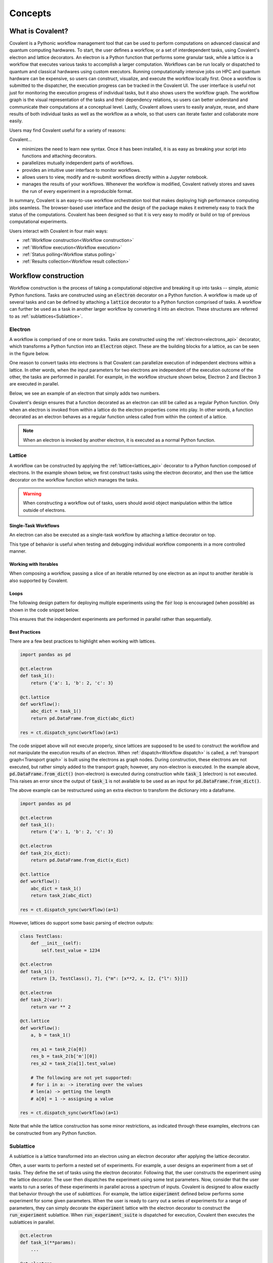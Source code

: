 *********
Concepts
*********

===========================================
What is Covalent?
===========================================

Covalent is a Pythonic workflow management tool that can be used to perform computations on advanced classical and quantum computing hardwares. To start, the user defines a workflow, or a set of interdependent tasks, using Covalent's electron and lattice decorators. An electron is a Python function that performs some granular task, while a lattice is a workflow that executes various tasks to accomplish a larger computation. Workflows can be run locally or dispatched to quantum and classical hardwares using custom executors. Running computationally intensive jobs on HPC and quantum hardware can be expensive, so users can construct, visualize, and execute the workflow locally first. Once a workflow is submitted to the dispatcher, the execution progress can be tracked in the Covalent UI. The user interface is useful not just for monitoring the execution progress of individual tasks, but it also shows users the workflow graph. The workflow graph is the visual representation of the tasks and their dependency relations, so users can better understand and communicate their computations at a conceptual level. Lastly, Covalent allows users to easily analyze, reuse, and share results of both individual tasks as well as the workflow as a whole, so that users can iterate faster and collaborate more easily.

Users may find Covalent useful for a variety of reasons:

Covalent...

* minimizes the need to learn new syntax. Once it has been installed, it is as easy as breaking your script into functions and attaching decorators.
* parallelizes mutually independent parts of workflows.
* provides an intuitive user interface to monitor workflows.
* allows users to view, modify and re-submit workflows directly within a Jupyter notebook.
* manages the results of your workflows. Whenever the workflow is modified, Covalent natively stores and saves the run of every experiment in a reproducible format.

In summary, Covalent is an easy-to-use workflow orchestration tool that makes deploying high performance computing jobs seamless. The browser-based user interface and the design of the package makes it extremely easy to track the status of the computations. Covalent has been designed so that it is very easy to modify or build on top of previous computational experiments.

Users interact with Covalent in four main ways:

* :ref:`Workflow construction<Workflow construction>`

* :ref:`Workflow execution<Workflow execution>`

* :ref:`Status polling<Workflow status polling>`

* :ref:`Results collection<Workflow result collection>`


.. _Workflow construction:

===========================================
Workflow construction
===========================================

Workflow construction is the process of taking a computational objective and breaking it up into tasks -- simple, atomic Python functions. Tasks are constructed using an :code:`electron` decorator on a Python function. A workflow is made up of several tasks and can be defined by attaching a :code:`lattice` decorator to a Python function comprised of tasks. A workflow can further be used as a task in another larger workflow by converting it into an electron. These structures are referred to as :ref:`sublattices<Sublattice>`.

.. _Electron:

~~~~~~~~~~~~~~~
Electron
~~~~~~~~~~~~~~~

A workflow is comprised of one or more tasks. Tasks are constructed using the :ref:`electron<electrons_api>` decorator, which transforms a Python function into an :code:`Electron` object. These are the building blocks for a lattice, as can be seen in the figure below.

.. image:: ./images/simple_lattice.png
  :width: 400
  :align: center

One reason to convert tasks into electrons is that Covalent can parallelize execution of independent electrons within a lattice. In other words, when the input parameters for two electrons are independent of the execution outcome of the other, the tasks are performed in parallel. For example, in the workflow structure shown below, Electron 2 and Electron 3 are executed in parallel.


.. image:: ./images/parallel_lattice.png
   :width: 400
   :align: center

Below, we see an example of an electron that simply adds two numbers.

.. code-block:: python
    :linenos:

    import covalent as ct

    @ct.electron
    def add(x, y):
        return x + y

Covalent's design ensures that a function decorated as an electron can still be called as a regular Python function. Only when an electron is invoked from within a lattice do the electron properties come into play. In other words, a function decorated as an electron behaves as a regular function unless called from within the context of a lattice.

.. note:: When an electron is invoked by another electron, it is executed as a normal Python function.


.. _Lattice:

~~~~~~~~~~~~~~
Lattice
~~~~~~~~~~~~~~

A workflow can be constructed by applying the :ref:`lattice<lattices_api>` decorator to a Python function composed of electrons. In the example shown below, we first construct tasks using the electron decorator, and then use the lattice decorator on the workflow function which manages the tasks.

.. code-block:: python
    :linenos:

    from numpy.random import permutation
    from sklearn import svm, datasets
    import covalent as ct

    @ct.electron
    def load_data():
        iris = datasets.load_iris()
        perm = permutation(iris.target.size)
        iris.data = iris.data[perm]
        iris.target = iris.target[perm]
        return iris.data, iris.target

    @ct.electron
    def train_svm(data, C, gamma):
        X, y = data
        clf = svm.SVC(C=C, gamma=gamma)
        clf.fit(X[90:], y[90:])
        return clf

    @ct.electron
    def score_svm(data, clf):
        X_test, y_test = data
        return clf.score(X_test[:90], y_test[:90])

    @ct.lattice
    def run_experiment(C=1.0, gamma=0.7):
        data = load_data()
        clf = train_svm(data=data, C=C, gamma=gamma)
        score = score_svm(data=data, clf=clf)
        return score

.. warning:: When constructing a workflow out of tasks, users should avoid object manipulation within the lattice outside of electrons.

Single-Task Workflows
---------------------

An electron can also be executed as a single-task workflow by attaching a lattice decorator on top.

.. image:: ./images/single_electron_lattice.png
   :width: 200
   :height: 125
   :align: center

.. code-block:: python
   :linenos:

   import covalent as ct

   @ct.lattice
   @ct.electron
   def add(x, y):
       return x + y

This type of behavior is useful when testing and debugging individual workflow components in a more controlled manner.

Working with Iterables
----------------------

When composing a workflow, passing a slice of an iterable returned by one electron as an input to another iterable is also supported by Covalent.

.. code-block:: python
    :linenos:

    @ct.lattice
    def workflow(**params):
        res_1 = electron_1(**params)
        res_2 = electron_2(res_1[0]) # Using an iterable data structure slice as an input parameter
        ...

Loops
-----

The following design pattern for deploying multiple experiments using the :code:`for` loop is encouraged (when possible) as shown in the code snippet below.

.. code-block:: python
    :linenos:

    @ct.electron
    def experiment(**params):
        ...

    @ct.lattice
    def run_experiment(**experiment_params):
        res = []
        for params in experiment_params:
            res.append(experiment(**params))
        return res

This ensures that the independent experiments are performed in parallel rather than sequentially.

Best Practices
--------------

There are a few best practices to highlight when working with lattices.

.. code-block:: python

    import pandas as pd

    @ct.electron
    def task_1():
        return {'a': 1, 'b': 2, 'c': 3}

    @ct.lattice
    def workflow():
        abc_dict = task_1()
        return pd.DataFrame.from_dict(abc_dict)

    res = ct.dispatch_sync(workflow)(a=1)

The code snippet above will not execute properly, since lattices are supposed to be used to construct the workflow and not manipulate the execution results of an electron. When :ref:`dispatch<Workflow dispatch>` is called, a :ref:`transport graph<Transport graph>` is built using the electrons as graph nodes. During construction, these electrons are not executed, but rather simply added to the transport graph; however, any non-electron is executed. In the example above, :code:`pd.DataFrame.from_dict()` (non-electron) is executed during construction while :code:`task_1` (electron) is not executed. This raises an error since the output of :code:`task_1` is not available to be used as an input for :code:`pd.DataFrame.from_dict()`.

The above example can be restructured using an extra electron to transform the dictionary into a dataframe.

.. code-block:: python

    import pandas as pd

    @ct.electron
    def task_1():
        return {'a': 1, 'b': 2, 'c': 3}

    @ct.electron
    def task_2(x_dict):
        return pd.DataFrame.from_dict(x_dict)

    @ct.lattice
    def workflow():
        abc_dict = task_1()
        return task_2(abc_dict)

    res = ct.dispatch_sync(workflow)(a=1)

However, lattices do support some basic parsing of electron outputs:

.. code-block:: python

    class TestClass:
        def __init__(self):
            self.test_value = 1234

    @ct.electron
    def task_1():
        return [3, TestClass(), 7], {"m": [x**2, x, [2, {"l": 5}]]}

    @ct.electron
    def task_2(var):
        return var ** 2

    @ct.lattice
    def workflow():
        a, b = task_1()

        res_a1 = task_2(a[0])
        res_b = task_2(b['m'][0])
        res_a2 = task_2(a[1].test_value)

        # The following are not yet supported:
        # for i in a: -> iterating over the values
        # len(a) -> getting the length
        # a[0] = 1 -> assigning a value

    res = ct.dispatch_sync(workflow)(a=1)

Note that while the lattice construction has some minor restrictions, as indicated through these examples, electrons can be constructed from any Python function.

.. _Sublattice:

~~~~~~~~~~~~~~
Sublattice
~~~~~~~~~~~~~~

A sublattice is a lattice transformed into an electron using an electron decorator after applying the lattice decorator.

Often, a user wants to perform a nested set of experiments. For example, a user designs an experiment from a set of tasks. They define the set of tasks using the electron decorator. Following that, the user constructs the experiment using the lattice decorator. The user then dispatches the experiment using some test parameters. Now, consider that the user wants to run a series of these experiments in parallel across a spectrum of inputs. Covalent is designed to allow exactly that behavior through the use of `sublattices`. For example, the lattice :code:`experiment` defined below performs some experiment for some given parameters. When the user is ready to carry out a series of experiments for a range of parameters, they can simply decorate the :code:`experiment` lattice with the electron decorator to construct the :code:`run_experiment` sublattice. When :code:`run_experiment_suite` is dispatched for execution, Covalent then executes the sublattices in parallel.

.. code-block:: python

    @ct.electron
    def task_1(**params):
        ...

    @ct.electron
    def task_2(**params):
        ...

    @ct.lattice
    def experiment(**params):
        a = task_1(**params)
        final_result = task_2(a)
        return final_result

    run_experiment = ct.electron(experiment) # Construct sublattice

    @ct.lattice
    def run_experiment_suite(**params):
        res = []
        for param in params:
            res.append(run_experiment(**params))
        return res


Conceptually, as shown in the figure below, executing a sublattice adds the constituent electrons to the transport graph.

.. image:: ./images/sublattice.png
   :width: 600
   :height: 400
   :align: center

.. note:: :code:`ct.electron(lattice)`, which creates a sublattice, should not be confused with :code:`ct.lattice(electron)`, which is a single task workflow.

Note that the user should not construct a sublattice using the following pattern:

.. code-block:: python

    @ct.electron
    @ct.lattice
    def workflow(**params):
        ...

The following pattern is how a sublattice should be constructed:

.. code-block:: python

    @ct.lattice
    def workflow(**params):
        ...

    workflow_sublattice = ct.electron(workflow)

.. _Transport graph:

~~~~~~~~~~~~~~~~
Transport graph
~~~~~~~~~~~~~~~~

After the workflow has been defined, and before it can be executed, one of the first steps performed by the dispatcher server is to construct a dependency graph of the tasks. This `directed acyclic graph` is referred to as the Transport Graph, which is constructed by sequentially inspecting the electrons used within the lattice. As each electron is reached, a corresponding node and its input-output relations are added to the transport graph. The user can visualize the transport graph in the Covalent UI. Furthermore, the graph contains information on :ref:`execution status<Workflow status polling>`, task definition, runtime, input parameters, and more. Below, we see an example of transport graph for a machine learning workflow as it appears in the Covalent UI.

.. image:: ./images/transport_graph.png
    :align: center
    :scale: 60 %

.. _Workflow execution:

===========================================
Workflow execution
===========================================

Once a workflow has been constructed, users can run it either locally or on classical and quantum hardwares using custom :ref:`executor<Executors>` plugins. Since the computational cost of HPC hardwares can be large, we recommend that users run the workflow locally to debug all possible issues, i.e., using the local executor. Once the user is confident with their workflow, it can be :ref:`dispatched<Workflow dispatch>` on the local machine or on cloud backends. After the workflow has been dispatched, a results directory is created where all the computational outputs are stored in a :ref:`result<Result>` object. Access to these result objects are facilitated by the Covalent :ref:`results manager<Result Manager>`.


.. _Workflow dispatch:

~~~~~~~~~~~~~~~~~~~~~~~
Workflow dispatch
~~~~~~~~~~~~~~~~~~~~~~~

Once a workflow has been constructed, it is dispatched to the Covalent dispatcher server. The local dispatcher server is managed using the :ref:`Covalent Command Line Interface<dispatcher_api>` tool (see also: :doc:`how-to guide <../../how_to/execution/covalent_cli>`). Userscan dispatch the job to the local executor or to one of the cloud executors. When a workflow has been successfully dispatched, a dispatch ID is generated. This ensures that the Jupyter notebook or script where the task was dispatched can now be closed. The Covalent UI server receives updates from the dispatcher server: it not only stores the dispatch IDs, but also the corresponding workflow definitions and parameters corresponding to the dispatched jobs. An example of a workflow dispatch is shown in the code snippet below.

.. code-block:: python
    :linenos:

    dispatch_id = ct.dispatch(run_experiment)(C=1.0, gamma=0.7)


Once the workflow has been submitted to the dispatcher, all the relevant workflow information, including execution status and results, are tagged with a unique dispatch ID. In other words, the workflow details and execution results are not tied to the initial workflow definition, but rather an instance of the workflow execution. Covalent is designed in this way so that the user can retrieve and analyze results at a later point in time.

.. _Executors:

~~~~~~~~~~~~~
Executors
~~~~~~~~~~~~~

An executor is responsible for taking a task and executing it in a certain place in a certain way. For example, the local executor invokes the task on the user's local computer. Users can define custom executors to make Covalent compatible with any remote backend system.

The workflow defined in the :ref:`lattice<Lattice>` subsection uses the electron decorator without passing any custom parameters. By default, a local executor is chosen. However, Covalent allows users to...

* use different executors for each electron.

* pass in custom executors to the dispatcher.

.. code-block:: python
    :linenos:

    @ct.electron(backend=quantum_executor)
    def task_1(**params):
        ...
        return val

    @ct.electron(backend=gpu_executor)
    def task_2(**params):
        ...
        return val

This feature is very important to Covalent since a user might want to break down their workflow according to compute requirements, where some of the tasks require quantum hardware, while others require CPUs or GPUs. This design choice allows us to send each electron to the appropriate hardware.

See the how-to guide on customizing the local executor :doc:`How to customize the executor <../../how_to/execution/choosing_executors>`. Covalent also allows users to build their own executor plugins by inheriting from the `BaseExecutor` class as shown below.

.. code-block:: python

    from covalent.executor import BaseExecutor


    class CustomExecutor(BaseExecutor):
        ...

A variety of interesting executors are coming soon!

.. _Workflow status polling:

===========================================
Workflow status polling
===========================================

Once a workflow has been dispatched, users will want to track the progress of the tasks. This can be viewed using the Covalent UI. The user can view the dependencies between the various electrons.

.. _Status:

~~~~~~~~~~~
Status
~~~~~~~~~~~

The progress of the electron execution can be tracked using the Covalent UI.

.. image:: ./images/status_check.png
    :align: center
    :scale: 65 %


The user can view the dependencies among the various electrons in addition to the execution status (running, completed, not started, failed, or cancelled). Additional information on how long each task has been running for, or the total execution time is also shown in the Covalent UI.

.. _Workflow result collection:

===========================================
Workflow result collection
===========================================

As soon as a workflow has been successfully submitted, a dispatch ID and a result object are created to store the outcome details. The dispatch ID uniquely identifies the result object. A list of dispatch IDs corresponding to previously submitted workflows can be easily viewed in the Covalent UI. As each task is terminated, either due to an error, cancellation, or successful completion, the :ref:`result<Result>` object is updated by the :ref:`result manager<Result manager>`.

.. _Result manager:

~~~~~~~~~~~~~~~~~~~~~
Result manager
~~~~~~~~~~~~~~~~~~~~~

The Covalent result manager is responsible for storing, updating, and retrieving the workflow result object. The philosophy behind the result manager is to separate the experiment outcomes from the workflow that was initially defined in some Jupyter notebook or Python script. This decoupling ensures that once the workflow has been dispatched, users can easily track the progress in the Covalent UI even without the original source code. This has the added benefit that experiment outcomes are safely stored regardless of any mishaps. The result object can be retrieved in the following way.

.. code-block:: python

    dispatch_id = ct.dispatch(workflow)(**params)
    result = ct.get_result(dispatch_id=dispatch_id, wait=False, results_dir='./results')

The result manager allows us to retrieve the result object even if the computations have not completed by setting the :code:`wait` parameter to :code:`False` as shown above.

.. _Result:

~~~~~~~~~~~~~
Result
~~~~~~~~~~~~~

The :ref:`result<results_api>` object contains all relevant details related to workflow execution outcomes. It further includes information to make each experiment entirely reproducible. In other words, the result object also stores information about the exact workflow instance, task and input parameter choices, as well as the final computational outputs. Some of the information stored in the result object includes...

* computation start and end time (see an :doc:`example<../../how_to/status/query_lattice_execution_time>`).
* computation status (see examples for :doc:`electrons<../../how_to/status/query_electron_execution_status>` and :doc:`lattices<../../how_to/status/query_lattice_execution_status>`).
* print statements inside electrons.
* metadata associated with each electron and with the lattice.

Below, we see an example of how to access the :code:`status` attribute of the result object to perform some analysis with the results once the workflow has been successfully executed.

.. code-block:: python

    # Check if result has been successfully computed
    if result.status:

        # Carry out analysis with results
        ...

We can, just as conveniently, access the details of the computational output of each task (:doc:`how-to guide <../../how_to/collection/query_multiple_lattice_execution_results>`) and the whole workflow (:doc:`how-to guide <../../how_to/collection/query_lattice_execution_result>`).

